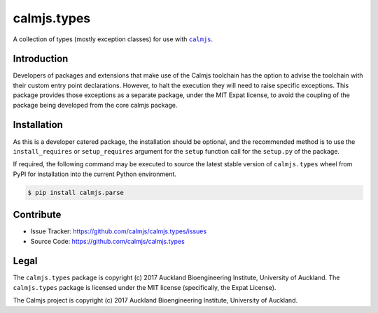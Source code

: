calmjs.types
============

A collection of types (mostly exception classes) for use with |calmjs|_.

.. image:: https://travis-ci.org/calmjs/calmjs.types.svg?branch=1.0.0
    :target: https://travis-ci.org/calmjs/calmjs.types
.. image:: https://ci.appveyor.com/api/projects/status/iyrgqhraj2qjn1cl/branch/1.0.0?svg=true
    :target: https://ci.appveyor.com/project/metatoaster/calmjs-types/branch/1.0.0
.. image:: https://coveralls.io/repos/github/calmjs/calmjs.types/badge.svg?branch=1.0.0
    :target: https://coveralls.io/github/calmjs/calmjs.types?branch=1.0.0

.. |calmjs| replace:: ``calmjs``
.. |calmjs.types| replace:: ``calmjs.types``
.. _calmjs: https://pypi.python.org/pypi/calmjs


Introduction
------------

Developers of packages and extensions that make use of the Calmjs
toolchain has the option to advise the toolchain with their custom
entry point declarations.  However, to halt the execution they will
need to raise specific exceptions.  This package provides those
exceptions as a separate package, under the MIT Expat license, to avoid
the coupling of the package being developed from the core calmjs
package.


Installation
------------

As this is a developer catered package, the installation should be
optional, and the recommended method is to use the ``install_requires``
or ``setup_requires`` argument for the ``setup`` function call for the
``setup.py`` of the package.

If required, the following command may be executed to source the latest
stable version of |calmjs.types| wheel from PyPI for installation into
the current Python environment.

.. code:: sh

    $ pip install calmjs.parse


Contribute
----------

- Issue Tracker: https://github.com/calmjs/calmjs.types/issues
- Source Code: https://github.com/calmjs/calmjs.types


Legal
-----

The |calmjs.types| package is copyright (c) 2017 Auckland Bioengineering
Institute, University of Auckland.  The |calmjs.types| package is
licensed under the MIT license (specifically, the Expat License).

The Calmjs project is copyright (c) 2017 Auckland Bioengineering
Institute, University of Auckland.
